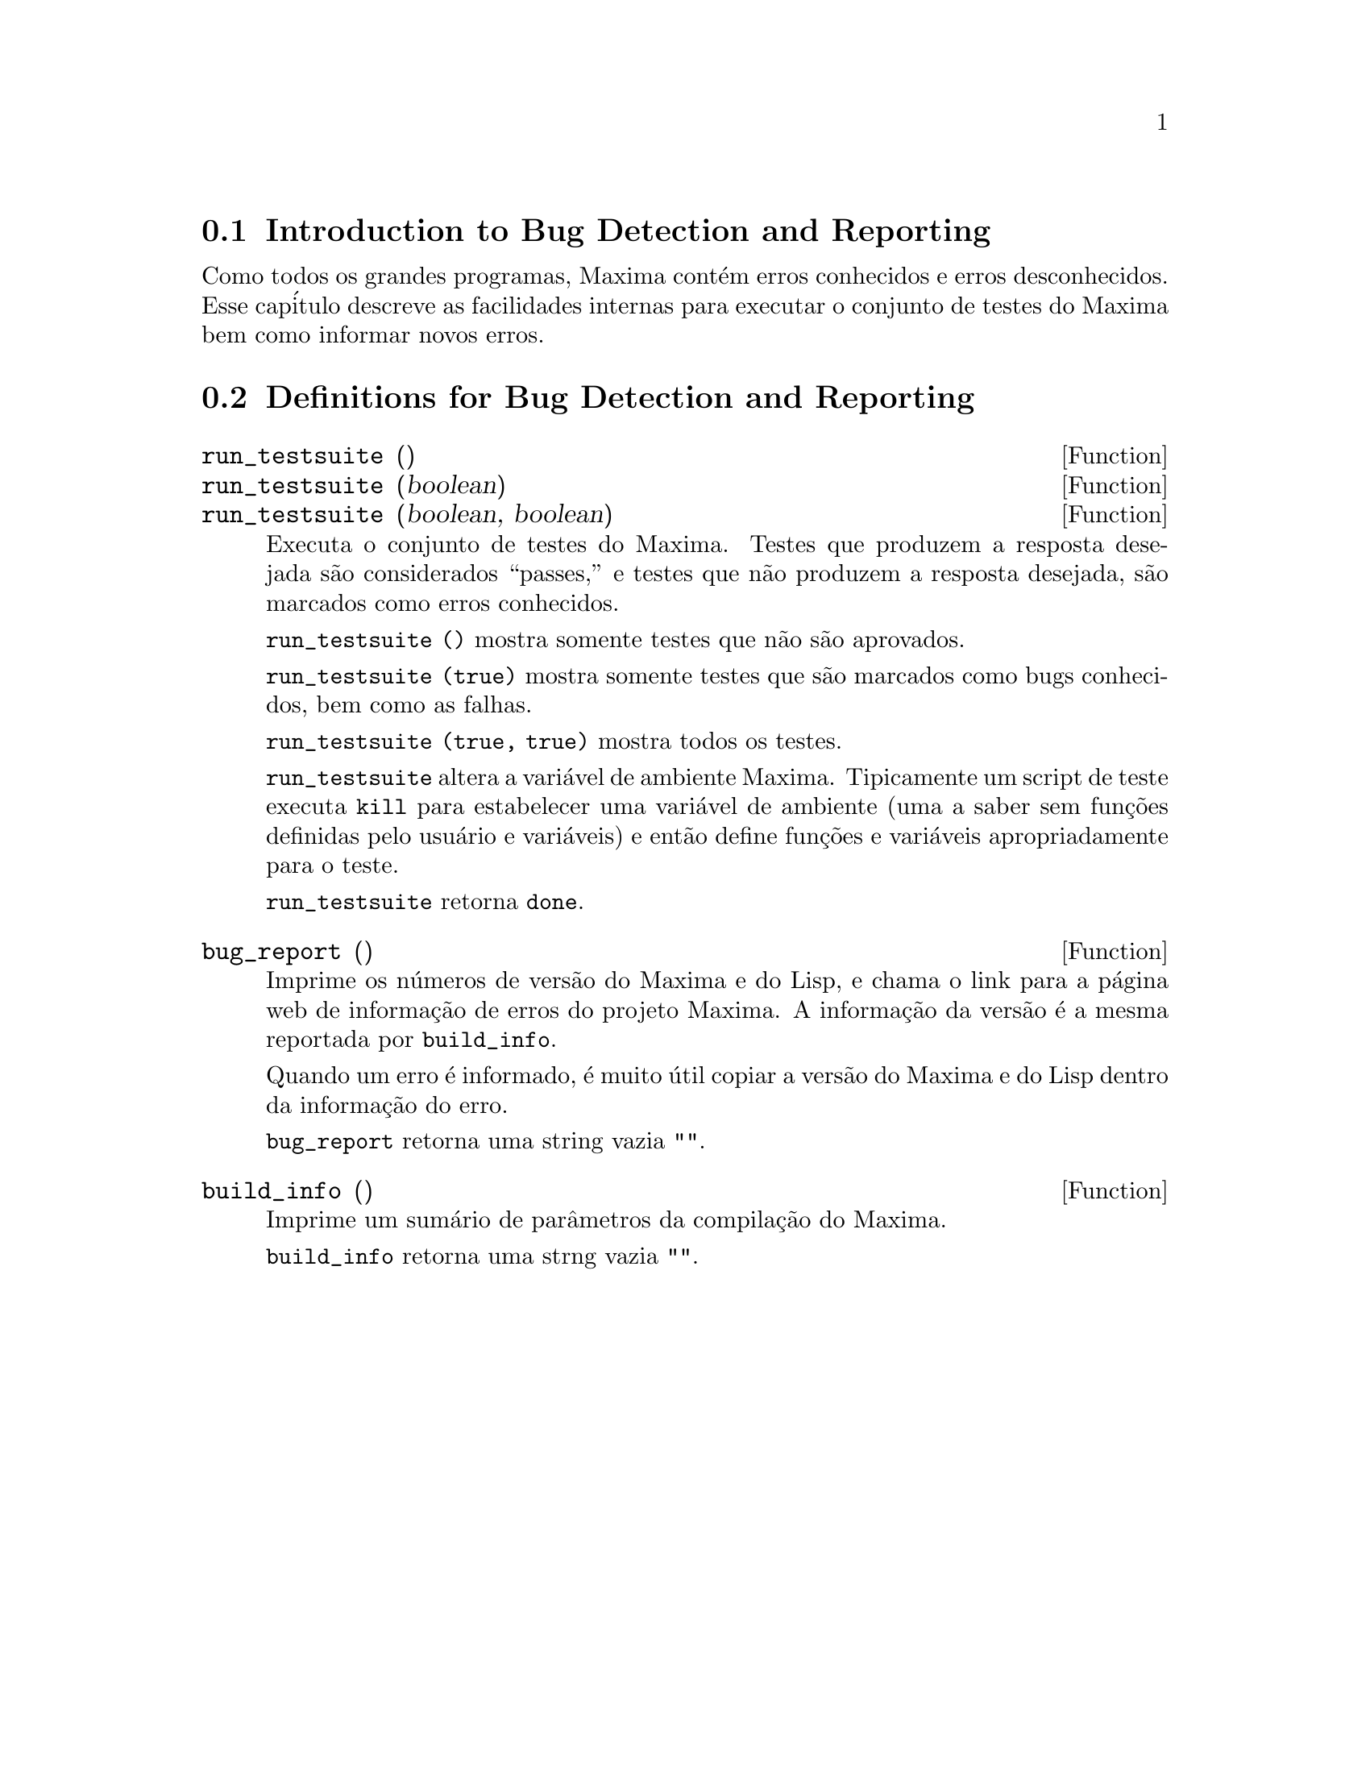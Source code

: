@c /Bugs.texi/1.7/Sun May  1 17:52:16 2005//
@menu
* Introduction to Bug Detection and Reporting::  
* Definitions for Bug Detection and Reporting::  
@end menu

@node Introduction to Bug Detection and Reporting
@section Introduction to Bug Detection and Reporting
Como todos os grandes programas, Maxima cont@'em erros conhecidos e erros desconhecidos.
Esse cap@'itulo descreve as facilidades internas para executar o conjunto de
testes do Maxima bem como informar novos erros.

@node Definitions for Bug Detection and Reporting
@section Definitions for Bug Detection and Reporting
@deffn {Function} run_testsuite ()
@deffnx {Function} run_testsuite (boolean)
@deffnx {Function} run_testsuite (boolean, boolean)
Executa o conjunto de testes do Maxima. Testes que produzem a resposta desejada s@~ao
considerados ``passes,'' e testes que n@~ao produzem a resposta
desejada, s@~ao marcados como erros conhecidos.

@code{run_testsuite ()} mostra somente testes que n@~ao s@~ao aprovados.

@code{run_testsuite (true)} mostra somente testes que s@~ao marcados como bugs conhecidos, bem
como as falhas.

@code{run_testsuite (true, true)} mostra todos os testes.

@code{run_testsuite} altera a vari@'avel de ambiente Maxima.
Tipicamente um script de teste executa @code{kill} para estabelecer uma vari@'avel de ambiente
(uma a saber sem fun@,{c}@~oes definidas pelo usu@'ario e vari@'aveis)
e ent@~ao define fun@,{c}@~oes e vari@'aveis apropriadamente para o teste.

@code{run_testsuite} retorna @code{done}.
@end deffn

@deffn {Function} bug_report ()
Imprime os n@'umeros de vers@~ao do Maxima e do Lisp, e chama o link
para a p@'agina web de informa@,{c}@~ao de erros do projeto Maxima.
A informa@,{c}@~ao da vers@~ao @'e a mesma reportada por @code{build_info}.

Quando um erro @'e informado, @'e muito @'util copiar a vers@~ao do Maxima
e do Lisp dentro da informa@,{c}@~ao do erro.

@code{bug_report} retorna uma string vazia @code{""}.
@end deffn

@deffn {Function} build_info ()
Imprime um sum@'ario de par@^ametros da compila@,{c}@~ao do Maxima.

@code{build_info} retorna uma strng vazia @code{""}.
@end deffn
